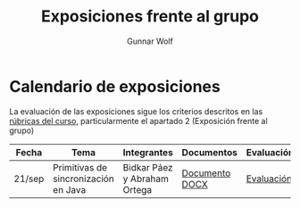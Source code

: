 #+title: Exposiciones frente al grupo
#+author: Gunnar Wolf

* Calendario de exposiciones

La evaluación de las exposiciones sigue los criterios descritos en las
[[http://gwolf.sistop.org/rubricas.pdf][rúbricas del curso]], particularmente el apartado 2 (Exposición frente
al grupo)


|--------+--------------------------------------+------------------------------+----------------+------------|
| Fecha  | Tema                                 | Integrantes                  | Documentos     | Evaluación |
|--------+--------------------------------------+------------------------------+----------------+------------|
| 21/sep | Primitivas de sincronización en Java | Bidkar Páez y Abraham Ortega | [[./Primitivas_JAVA/Primitivas_JAVA.docx][Documento DOCX]] | [[./Primitivas_JAVA/evaluacion.org][Evaluación]] |
|--------+--------------------------------------+------------------------------+----------------+------------|
